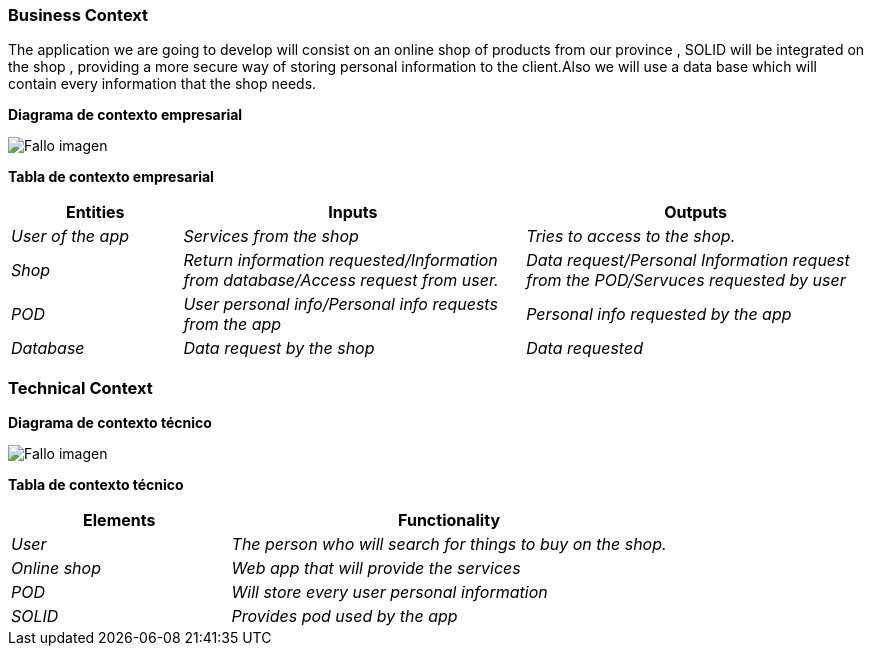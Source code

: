 [[section-system-scope-and-context]]



=== Business Context
The application we are going to develop will consist on an online shop of products from our province , SOLID will be integrated on the shop , providing a more secure way of storing personal information to the client.Also we will use a data base which will contain every information that the shop needs.


**Diagrama de contexto empresarial**

:imagesdir: images/
image:DiagramaNegocio.PNG["Fallo imagen"]

**Tabla de contexto empresarial**
[options="header",cols="1,2,2"]
|===
|Entities|Inputs|Outputs
| _User of the app_ |_Services from the shop_ |_Tries to access to the shop._
| _Shop_ | _Return information requested/Information from database/Access request from user._|_Data request/Personal Information request from the POD/Servuces requested by user_
| _POD_ |_User personal info/Personal info requests from the app_|_Personal info requested by the app_
| _Database_|_Data request by the shop_|_Data requested_
|===

=== Technical Context

**Diagrama de contexto técnico**

:imagesdir: images/
image:DiagramaTecnico.PNG["Fallo imagen"]

**Tabla de contexto técnico**
[options="header",cols="1,2"]
|===
|Elements|Functionality
| _User_ |_The person who will search for things to buy on the shop._
| _Online shop_ | _Web app that will provide the services_
| _POD_ |_Will store every user personal information_
| _SOLID_|_Provides pod used by the app_
|===


